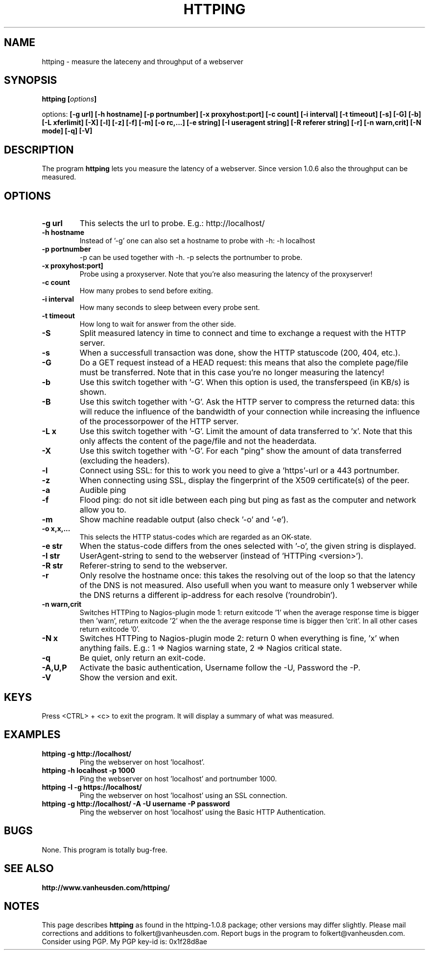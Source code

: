 .\" Copyright Folkert van Heusden, 2005
.\"
.\" This file may be copied under the conditions described
.\" in the GNU GENERAL PUBLIC LICENSE, Version 1, September 1998
.\" that should have been distributed together with this file.
.\"
.TH HTTPING 1 2005-11 "httping"
.SH NAME
httping - measure the lateceny and throughput of a webserver
.SH SYNOPSIS
.BI "httping [" options "]
.sp
options:
.BI "[\-g url] [\-h hostname] [\-p portnumber] [\-x proxyhost:port] [\-c count] [\-i interval] [\-t timeout] [\-s] [\-G] [\-b] [\-L xferlimit] [\-X] [\-l] [\-z] [\-f] [\-m] [\-o rc,...] [\-e string] [\-I useragent string] [\-R referer string] [\-r] [\-n warn,crit] [\-N mode] [\-q] [\-V]"
.SH DESCRIPTION
The program
.B httping
lets you measure the latency of a webserver. Since version 1.0.6 also the throughput can be measured.
.PP
.SH OPTIONS
.TP
.B "\-g url"
This selects the url to probe. E.g.: http://localhost/
.TP
.B "\-h hostname"
Instead of '-g' one can also set a hostname to probe with -h: -h localhost
.TP
.B "\-p portnumber"
-p can be used together with -h. -p selects the portnumber to probe.
.TP
.B "\-x proxyhost:port]
Probe using a proxyserver. Note that you're also measuring the latency of the proxyserver!
.TP
.B "\-c count"
How many probes to send before exiting.
.TP
.B "\-i interval"
How many seconds to sleep between every probe sent.
.TP
.B "\-t timeout"
How long to wait for answer from the other side.
.TP
.B "\-S"
Split measured latency in time to connect and time to exchange a request with the HTTP server.
.TP
.B "\-s"
When a successfull transaction was done, show the HTTP statuscode (200, 404, etc.).
.TP
.B "\-G"
Do a GET request instead of a HEAD request: this means that also the complete page/file must be transferred. Note that in this case you're no longer measuring the latency!
.TP
.B "\-b"
Use this switch together with '-G'. When this option is used, the transferspeed (in KB/s) is shown.
.TP
.B "\-B"
Use this switch together with '-G'. Ask the HTTP server to compress the returned data: this will reduce the influence of the bandwidth of your connection while increasing the influence of the processorpower of the HTTP server.
.TP
.B "\-L x"
Use this switch together with '-G'. Limit the amount of data transferred to 'x'. Note that this only affects the content of the page/file and not the headerdata.
.TP
.B "\-X"
Use this switch together with '-G'. For each "ping" show the amount of data transferred (excluding the headers).
.TP
.B "\-l"
Connect using SSL: for this to work you need to give a 'https'-url or a 443 portnumber.
.TP
.B "\-z"
When connecting using SSL, display the fingerprint of the X509 certificate(s) of the peer.
.TP
.B "\-a"
Audible ping
.TP
.B "\-f"
Flood ping: do not sit idle between each ping but ping as fast as the computer and network allow you to.
.TP
.B "\-m"
Show machine readable output (also check '-o' and '-e').
.TP
.B "\-o x,x,..."
This selects the HTTP status-codes which are regarded as an OK-state.
.TP
.B "\-e str"
When the status-code differs from the ones selected with '-o', the given string is displayed.
.TP
.B "\-I str"
UserAgent-string to send to the webserver (instead of 'HTTPing <version>').
.TP
.B "\-R str"
Referer-string to send to the webserver.
.TP
.B "\-r"
Only resolve the hostname once: this takes the resolving out of the loop so that the latency of the DNS is not measured. Also usefull when you want to measure only 1 webserver while the DNS returns a different ip-address for each resolve ('roundrobin').
.TP
.B "\-n warn,crit"
Switches HTTPing to Nagios-plugin mode 1: return exitcode '1' when the average response time is bigger then 'warn', return exitcode '2' when the the average response time is bigger then 'crit'. In all other cases return exitcode '0'.
.TP
.B "\-N x"
Switches HTTPing to Nagios-plugin mode 2: return 0 when everything is fine, 'x' when anything fails. E.g.: 1 => Nagios warning state, 2 => Nagios critical state.
.TP
.B "\-q"
Be quiet, only return an exit-code.
.TP
.B "\-A,U,P"
Activate the basic authentication, Username follow the -U, Password the -P.
.TP
.B "\-V"
Show the version and exit.

.SH KEYS
Press <CTRL> + <c> to exit the program. It will display a summary of what was measured.

.SH EXAMPLES
.TP
.B "httping \-g http://localhost/"
Ping the webserver on host 'localhost'.
.TP
.B "httping \-h localhost \-p 1000"
Ping the webserver on host 'localhost' and portnumber 1000.
.TP
.B "httping \-l \-g https://localhost/"
Ping the webserver on host 'localhost' using an SSL connection.
.TP
.B "httping \-g http://localhost/ -A -U username -P password"
Ping the webserver on host 'localhost' using the Basic HTTP Authentication.
.SH BUGS
None. This program is totally bug-free.

.SH "SEE ALSO"
.BR http://www.vanheusden.com/httping/

.SH NOTES
This page describes
.B httping
as found in the httping-1.0.8 package; other versions may differ slightly.
Please mail corrections and additions to folkert@vanheusden.com.
Report bugs in the program to folkert@vanheusden.com.
Consider using PGP. My PGP key-id is: 0x1f28d8ae
